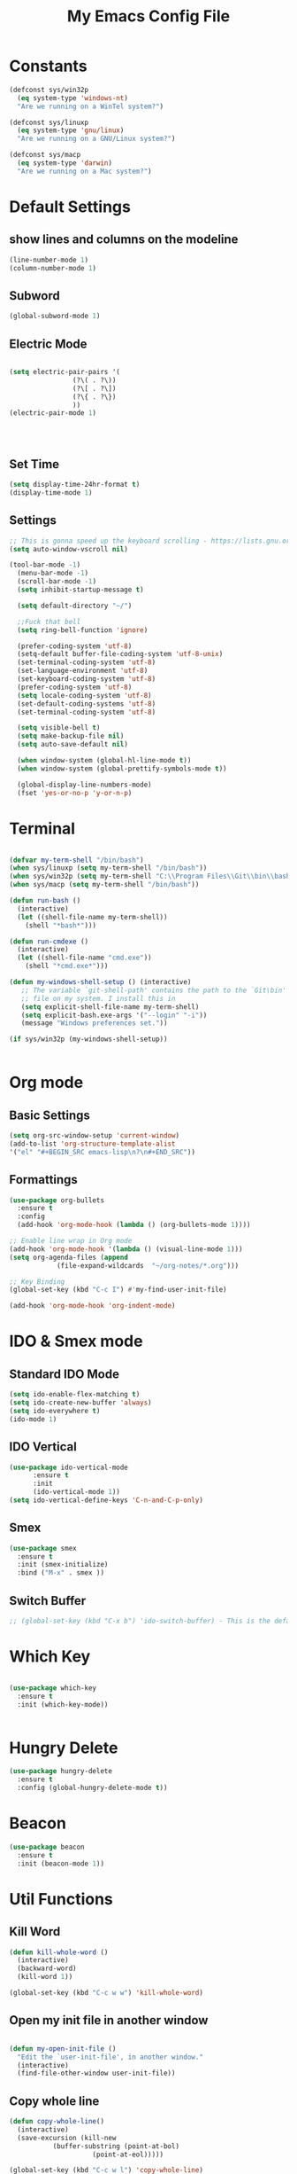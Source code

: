 #+TITLE: My Emacs Config File
#+CREATOR: U<
#+STARTUP: overview
#+Credits: This Emacs Config is Based on the Uncle Dave's Tutorial

* Constants
  
#+BEGIN_SRC emacs-lisp
  (defconst sys/win32p
    (eq system-type 'windows-nt)
    "Are we running on a WinTel system?")

  (defconst sys/linuxp
    (eq system-type 'gnu/linux)
    "Are we running on a GNU/Linux system?")

  (defconst sys/macp
    (eq system-type 'darwin)
    "Are we running on a Mac system?")
#+END_SRC

* Default Settings
** show lines and columns on the modeline
#+BEGIN_SRC emacs-lisp
(line-number-mode 1)
(column-number-mode 1)
#+END_SRC

** Subword
#+BEGIN_SRC emacs-lisp
(global-subword-mode 1)
#+END_SRC
** Electric Mode
#+BEGIN_SRC emacs-lisp

  (setq electric-pair-pairs '(
			      (?\( . ?\))
			      (?\[ . ?\])
			      (?\{ . ?\})
			      ))
  (electric-pair-mode 1)




#+END_SRC
** Set Time
#+BEGIN_SRC emacs-lisp
(setq display-time-24hr-format t)
(display-time-mode 1)

#+END_SRC
** Settings
#+BEGIN_SRC emacs-lisp
;; This is gonna speed up the keyboard scrolling - https://lists.gnu.org/archive/html/emacs-devel/2006-09/msg00814.html
(setq auto-window-vscroll nil)  

(tool-bar-mode -1)
  (menu-bar-mode -1)
  (scroll-bar-mode -1)
  (setq inhibit-startup-message t)

  (setq default-directory "~/")

  ;;Fuck that bell
  (setq ring-bell-function 'ignore)

  (prefer-coding-system 'utf-8)
  (setq-default buffer-file-coding-system 'utf-8-unix)
  (set-terminal-coding-system 'utf-8)
  (set-language-environment 'utf-8)
  (set-keyboard-coding-system 'utf-8)
  (prefer-coding-system 'utf-8)
  (setq locale-coding-system 'utf-8)
  (set-default-coding-systems 'utf-8)
  (set-terminal-coding-system 'utf-8)

  (setq visible-bell t)
  (setq make-backup-file nil)
  (setq auto-save-default nil)

  (when window-system (global-hl-line-mode t))
  (when window-system (global-prettify-symbols-mode t))

  (global-display-line-numbers-mode)
  (fset 'yes-or-no-p 'y-or-n-p)
#+END_SRC
* Terminal
  
#+BEGIN_SRC emacs-lisp

  (defvar my-term-shell "/bin/bash")
  (when sys/linuxp (setq my-term-shell "/bin/bash"))
  (when sys/win32p (setq my-term-shell "C:\\Program Files\\Git\\bin\\bash.exe"))
  (when sys/macp (setq my-term-shell "/bin/bash"))

  (defun run-bash ()
    (interactive)
    (let ((shell-file-name my-term-shell))
      (shell "*bash*")))

  (defun run-cmdexe ()
    (interactive)
    (let ((shell-file-name "cmd.exe"))
      (shell "*cmd.exe*")))

  (defun my-windows-shell-setup () (interactive)
	 ;; The variable `git-shell-path' contains the path to the `Git\bin'
	 ;; file on my system. I install this in      
	 (setq explicit-shell-file-name my-term-shell)
	 (setq explicit-bash.exe-args '("--login" "-i"))
	 (message "Windows preferences set."))

  (if sys/win32p (my-windows-shell-setup))


#+END_SRC

* Org mode
** Basic Settings
#+BEGIN_SRC emacs-lisp
(setq org-src-window-setup 'current-window)
(add-to-list 'org-structure-template-alist 
'("el" "#+BEGIN_SRC emacs-lisp\n?\n#+END_SRC"))
#+END_SRC
** Formattings
#+BEGIN_SRC emacs-lisp
  (use-package org-bullets
    :ensure t
    :config
    (add-hook 'org-mode-hook (lambda () (org-bullets-mode 1))))

  ;; Enable line wrap in Org mode
  (add-hook 'org-mode-hook '(lambda () (visual-line-mode 1)))
  (setq org-agenda-files (append
			  (file-expand-wildcards  "~/org-notes/*.org")))

  ;; Key Binding
  (global-set-key (kbd "C-c I") #'my-find-user-init-file)

  (add-hook 'org-mode-hook 'org-indent-mode)

#+END_SRC

* IDO & Smex mode
** Standard IDO Mode
#+BEGIN_SRC emacs-lisp
  (setq ido-enable-flex-matching t)
  (setq ido-create-new-buffer 'always)
  (setq ido-everywhere t)
  (ido-mode 1)
#+END_SRC
** IDO Vertical 
#+BEGIN_SRC emacs-lisp
  (use-package ido-vertical-mode
		:ensure t
		:init
		(ido-vertical-mode 1))
  (setq ido-vertical-define-keys 'C-n-and-C-p-only)
#+END_SRC

** Smex

#+BEGIN_SRC emacs-lisp
  (use-package smex
    :ensure t
    :init (smex-initialize)
    :bind ("M-x" . smex ))

#+END_SRC
** Switch Buffer
#+BEGIN_SRC emacs-lisp
  ;; (global-set-key (kbd "C-x b") 'ido-switch-buffer) - This is the default

#+END_SRC

* Which Key
#+BEGIN_SRC emacs-lisp

  (use-package which-key
    :ensure t
    :init (which-key-mode))


#+END_SRC

* Hungry Delete
#+BEGIN_SRC emacs-lisp
  (use-package hungry-delete
    :ensure t
    :config (global-hungry-delete-mode t))
#+END_SRC
* Beacon
#+BEGIN_SRC emacs-lisp
  (use-package beacon
    :ensure t
    :init (beacon-mode 1))

#+END_SRC
* Util Functions
** Kill Word
#+BEGIN_SRC emacs-lisp
  (defun kill-whole-word ()
    (interactive)
    (backward-word)
    (kill-word 1))

  (global-set-key (kbd "C-c w w") 'kill-whole-word)
#+END_SRC
** Open my init file in another window
#+BEGIN_SRC emacs-lisp

(defun my-open-init-file ()
  "Edit the `user-init-file', in another window."
  (interactive)
  (find-file-other-window user-init-file))

#+END_SRC
** Copy whole line
#+BEGIN_SRC emacs-lisp
  (defun copy-whole-line()
    (interactive)
    (save-excursion (kill-new
		     (buffer-substring (point-at-bol)
				       (point-at-eol)))))

  (global-set-key (kbd "C-c w l") 'copy-whole-line)
#+END_SRC
* Cofig edit/reload
#+BEGIN_SRC emacs-lisp
  (defun config-visit ()
    (interactive)
    (find-file "~/.emacs.d/config.org"))
  (global-set-key (kbd "C-c e") 'config-visit)

  (defun config-reload ()
    (interactive)
    (org-babel-load-file (expand-file-name "~/.emacs.d/config.org")))
  (global-set-key (kbd "C-c r") 'config-reload)
#+END_SRC
* Buffers
** map the Defaulk Buffer kill
#+BEGIN_SRC emacs-lisp

  (substitute-key-definition 'kill-buffer
			     'kill-buffer-and-window
			     global-map)



#+END_SRC
** Use the Ibuffer instead of the default buffer
#+BEGIN_SRC emacs-lisp
  (global-set-key (kbd "C-x C-b") 'ibuffer)

#+END_SRC
** Kill all buufers
#+BEGIN_SRC emacs-lisp
  (defun kill-all-buffers ()
    (interactive)
    (mapc 'kill-buffer (buffer-list)))
  (global-set-key (kbd "C-c k k") 'kill-all-buffers)
#+END_SRC
* Avy
#+BEGIN_SRC emacs-lisp
  (use-package avy
    :ensure t
    :bind ("M-s" . avy-goto-char))

#+END_SRC
* Rainbow Delimer
#+BEGIN_SRC emacs-lisp
  (use-package rainbow-delimiters
    :ensure t
    :init (add-hook 'prog-mode-hook 'rainbow-delimiters-mode))
#+END_SRC
* Switch-Winow
#+BEGIN_SRC emacs-lisp
  (use-package switch-window
    :ensure t
    :config
    (setq switch-window-input-style 'minibuffer)
    (setq switch-window-increase 4)
    (setq switch-window-threshold 2)
    (setq switch-window-shortcut-style 'qwerty)
    (setq switch-window-qwerty-shortcuts '("a" "s" "d" "f" "h" "j" "k" "l"))
    :bind ([remap other-window] . switch-window))
#+END_SRC
* Window Splitting function
#+BEGIN_SRC emacs-lisp
  (defun split-and-follow-horizontally()
    (interactive)
    (split-window-below)
    (balance-windows)
    (other-window 1))
  (global-set-key (kbd "C-x 2") 'split-and-follow-horizontally)

  (defun split-and-follow-vertically()
    (interactive)
    (split-window-right)
    (balance-windows)
    (other-window 1))
  (global-set-key (kbd "C-x 3") 'split-and-follow-vertically)
#+END_SRC
* Dashboard
#+BEGIN_SRC emacs-lisp
  (use-package dashboard
    :ensure t
    :config
    (dashboard-setup-startup-hook)
    (setq dashboard-items '((recents  . 5)
                            (bookmarks . 5)
                            (projects . 5)
                            (agenda . 5)
                            (registers . 5)))
    (setq dashboard-banner-logo-title "Hello World!"))

#+END_SRC
* Auto Completion
#+BEGIN_SRC emacs-lisp
  (use-package company
    :ensure t
    :init
    (setq company-idle-delay 0)
    (setq company-minimum-prefix-length 2)
    (add-hook 'after-init-hook 'global-company-mode))

  (with-eval-after-load 'company
    (define-key company-active-map(kbd "M-n") nil)
    (define-key company-active-map(kbd "M-p") nil)
    (define-key company-active-map(kbd "C-n") #'company-select-next)
    (define-key company-active-map(kbd "C-p") #'company-select-previous))
#+END_SRC
* Modeline
** Spaceline
#+BEGIN_SRC emacs-lisp
(use-package spaceline
    :ensure t
    :config
    (require 'spaceline-config)
    (setq powerline-default-separator (quote arrow))
    (spaceline-spacemacs-theme))
#+END_SRC
** Diminish
#+BEGIN_SRC emacs-lisp
  (use-package diminish
    :ensure t
    :init
    (diminish 'hungry-delete-mode)
    (diminish 'beacon-mode)
    (diminish 'which-key-mode)
    (diminish 'subword-mode))
#+END_SRC
* Dmenu
#+BEGIN_SRC emacs-lisp
  (use-package dmenu
    :ensure t
    :bind
    ("C-c d" . dmenu))  
#+END_SRC
* Symon- A performance manager
#+BEGIN_SRC emacs-lisp
  (use-package symon
    :ensure t
    :bind ("C-c p" . 'symon-mode))
#+END_SRC
* Popup kill ring
#+BEGIN_SRC emacs-lisp
  (use-package popup-kill-ring
    :ensure t
    :bind ("M-y" . popup-kill-ring))
#+END_SRC
* Swiper
#+BEGIN_SRC emacs-lisp
  (use-package swiper 
    :ensure t
    :bind ("C-s" . swiper))
;; Some hack to make swiper startup faster https://www.reddit.com/r/emacs/comments/cfdv1y/swiper_is_extreamly_slow/
;; By default if you have visual line mode on swiper scans every visual line, which can be really slow in large files. This forces swiper to revert back to searching only every actual line even if the user is using visual line mode
(setq swiper-use-visual-line nil)
(setq swiper-use-visual-line-p (lambda (a) nil))

#+END_SRC
* Mark Multiple
#+BEGIN_SRC emacs-lisp
  (use-package mark-multiple
    :ensure t
    :bind ("C-c q" . 'mark-next-like-this))
#+END_SRC
* Expang Region
#+BEGIN_SRC emacs-lisp
  (use-package expand-region
    :ensure t
    :bind ("C-q" . 'er/expand-region))
#+END_SRC
* Javascript stuff
#+BEGIN_SRC emacs-lisp
    ;; JavaScript mode
    ;; Better highlighting for JS files (potential support for JSX too)
    (use-package js2-mode
      :ensure t
      :interpreter ("node" . js2-mode)
      :mode ("\\.m?jsx?\\'" . js2-mode)
      :config (setq js2-basic-offset 2
                    js2-indent-switch-body t
                    js2-strict-missing-semi-warning nil
                    js2-mode-show-strict-warnings nil))

  (add-to-list 'auto-mode-alist '("\\.js\\'" . js2-mode))
  ;; Better imenu
  (add-hook 'js2-mode-hook #'js2-imenu-extras-mode)

  (use-package prettier-js
    :after js2-mode
    :init
    (add-hook 'js2-mode-hook 'prettier-js-mode)
    (add-hook 'web-mode-hook 'prettier-js-mode)
    :config
    (setq prettier-js-args '("--trailing-comma" "all"
                             "--bracket-spacing" "false"
                             "--print-width" "200")))

(add-hook 'prog-mode-hook #'hs-minor-mode)
(global-set-key (kbd "C-c <right>") 'hs-show-block)
(global-set-key (kbd "C-c <left>") 'hs-hide-block)


;; (add-hook 'js2-mode-hook
  ;;      (lambda ()
    ;;      (add-hook 'before-save-hook 'prettier-js nil 'make-it-local)))

#+END_SRC
* Projectile
#+BEGIN_SRC emacs-lisp
  (use-package projectile
    :ensure t
    :config
    (define-key projectile-mode-map (kbd "C-x p") 'projectile-command-map)
    (projectile-mode +1 ))

;; Hybrid is slower than alein but use both native and git indexing
(setq projectile-indexing-method 'hybrid)
;; Alien is the Fastest, Where it checkes the Git for File Indexing
(setq projectile-indexing-method 'alien)

(setq projectile-git-submodule-command nil);; This is to support the Git Indexing, Without this it will fail
#+END_SRC
